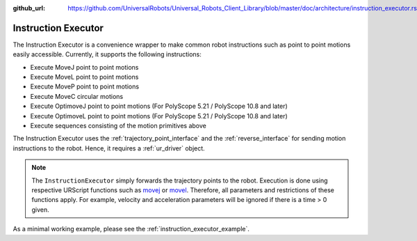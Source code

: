 :github_url: https://github.com/UniversalRobots/Universal_Robots_Client_Library/blob/master/doc/architecture/instruction_executor.rst

.. _instruction_executor:

Instruction Executor
====================

The Instruction Executor is a convenience wrapper to make common robot instructions such as point
to point motions easily accessible. Currently, it supports the following instructions:

* Execute MoveJ point to point motions
* Execute MoveL point to point motions
* Execute MoveP point to point motions
* Execute MoveC circular motions
* Execute OptimoveJ point to point motions (For PolyScope 5.21 / PolyScope 10.8 and later)
* Execute OptimoveL point to point motions (For PolyScope 5.21 / PolyScope 10.8 and later)
* Execute sequences consisting of the motion primitives above

The Instruction Executor uses the :ref:`trajectory_point_interface` and the
:ref:`reverse_interface`
for sending motion instructions to the robot. Hence, it requires a :ref:`ur_driver` object.

.. note::
   The ``InstructionExecutor`` simply forwards the trajectory points to the robot. Execution
   is done using respective URScript functions such as `movej
   <https://www.universal-robots.com/manuals/EN/HTML/SW5_20/Content/prod-scriptmanual/G5/movej_qa14v105t0r.htm>`_
   or `movel
   <https://www.universal-robots.com/manuals/EN/HTML/SW5_20/Content/prod-scriptmanual/G5/movel_posea12v025t.htm>`_.
   Therefore, all parameters and restrictions of these functions apply. For example, velocity and
   acceleration parameters will be ignored if there is a time > 0 given.

As a minimal working example, please see the :ref:`instruction_executor_example`.
